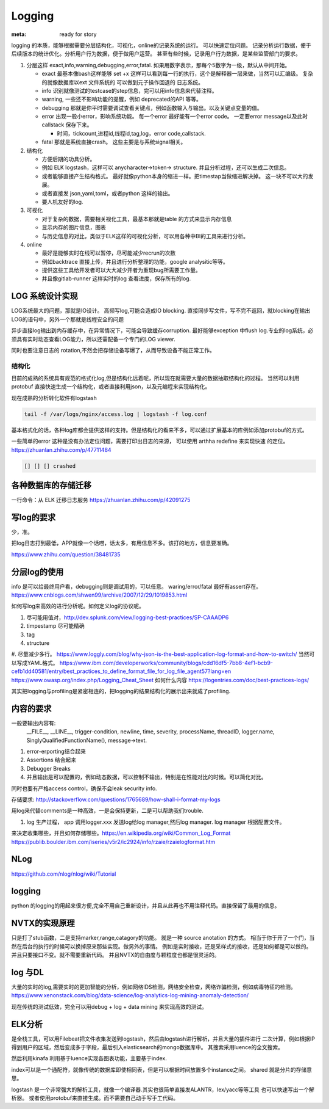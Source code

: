Logging
#######

:meta: ready for story

logging 的本质，能够根据需要分层结构化，可视化，online的记录系统的运行。 可以快速定位问题。
记录分析运行数据，便于后续版本的统计优化。分析用户行为数据，便于做用户运营。
甚至有些时候，记录用户行为数据，是某些监管部门的要求。

#. 分层这样 exact,info,warning,debugging,error,fatal. 如果用数字表示，那每个5数字为一级，默认从中间开始。
    
   * exact 最基本像bash这样能够 set +x 这样可以看到每一行的执行，这个是解释器一层来做，当然可以汇编级。
     复杂的就像数据库以ext 文件系统的 可以做到元子操作回退的 日志系统。
   * info 识别就像测试的testcase的step信息，完可以用info信息来代替注释。
   * warning, 一些还不影响功能的提醒，例如 deprecated的API 等等。
   * debugging 那就是你平时需要调试查看关键点，例如函数输入与输出。以及关键点变量的值。 
   * error 出现一般小error，影响系统功能。 每一个error 最好能有一个error code。 一定要error message以及此时callstack
     保存下来。
     
     - 时间，tickcount,进程id,线程id,tag,log，error code,callstack.
   * fatal 那就是系统直接crash。 这些主要是与系统signal相关。
   
   
#. 结构化
   
   * 方便后期的功具分析。
   * 例如 ELK logstash，这样可以 anycharacter->token-> structure. 并且分析过程，还可以生成二次信息。
   * 或者能够直接产生结构格式。 最好就像python本身的缩进一样。把timestap当做缩进解决掉。
     这一块不可以大的发展。
   * 或者直接发 json,yaml,toml，或者python 这样的输出。
   * 要人机友好的log.

#. 可视化
   
   * 对于复杂的数据，需要相关视化工具，最基本那就是table 的方式来显示内存信息
   * 显示内存的图片信息，图表
   * 与历史信息的对比，类似于ELK这样的可视化分析，可以用各种中BI的工具来进行分析。

#. online

   * 最好是能够实时在线可以暂停，尽可能减少recrun的次数
   * 例如backtrace 直接上传，并且进行分析整理的功能，google analysitic等等。 
   * 提供这些工具给开发者可以大大减少开者为重现bug所需要工作量。
   * 并且像gitlab-runner 这样实时的log 查看进度，保存所有的log.
   


LOG 系统设计实现
===============

LOG系统最大的问题，那就是IO设计。 高频写log,可能会造成IO blocking. 
直接同步写文件，写不完不返回，就blocking在输出LOG的语句中，另外一个那就是线程安全的问题

异步直接log输出到内存缓存中，在异常情况下，可能会导致缓存corruption. 最好能够exception
中flush log.专业的log系统，必须具有实时动态查看LOG能力，所以还需配备一个专门的LOG viewer.

同时也要注意日志的 rotation,不然会把存储设备写爆了，从而导致设备不能正常工作。

结构化
------

目前的成熟的系统具有规范的格式化log,但是结构化远着呢，所以现在就需要大量的数据抽取结构化的过程。
当然可以利用protobuf 直接快速生成一个结构化，或者直接利用json，以及元编程来实现结构化。

现在成熟的分析转化软件有logstash 

.. code-block:: bash
   
   tail -f /var/logs/nginx/access.log | logstash -f log.conf
   
基本格式化的话，各种log库都会提供这样的支持。但是结构化的看来不多，可以通过扩展基本的库例如添加protobuf的方式。

一些简单的error 这种是没有办法定位问题，需要打印出日志的来源， 可以使用 arthha redefine 来实现快速
的定位。
https://zhuanlan.zhihu.com/p/47711484

.. code-block:: bash
   
   [] [] [] crashed 
   
   
各种数据库的存储迁移
==================

一行命令：从 ELK 迁移日志服务 https://zhuanlan.zhihu.com/p/42091275

写log的要求
==========

少，准。

把log日志打到最低，APP就像一个话唠，话太多，有用信息不多。该打的地方，信息要准确。

https://www.zhihu.com/question/38481735

分层log的使用
============

info 是可以给最终用户看，debugging则是调试用的，可以任意。 waring/error/fatal 最好有assert存在。 
https://www.cnblogs.com/shwen99/archive/2007/12/29/1019853.html

如何写log来高效的进行分析呢。如何定义log的协议呢。

#. 尽可能用值对，http://dev.splunk.com/view/logging-best-practices/SP-CAAADP6
#. timpestamp 尽可能精确
#. tag 
#. structure
#. 尽量减少多行。
https://www.loggly.com/blog/why-json-is-the-best-application-log-format-and-how-to-switch/
当然可以写成YAML格式。
https://www.ibm.com/developerworks/community/blogs/cdd16df5-7bb8-4ef1-bcb9-cefb1dd40581/entry/best_practices_to_define_format_file_for_log_file_agent57?lang=en
https://www.owasp.org/index.php/Logging_Cheat_Sheet
如何什么内容
https://logentries.com/doc/best-practices-logs/


其实把logging与profiling是紧密相连的，把logging的结果结构化的展示出来就成了profiling.


内容的要求
==========

一般要输出内容有:
 __FILE__, __LINE__, trigger-condition, newline, time, severity, processName, threadID, logger.name,
 SinglyQualifiedFunctionName(), message->text.

#. error-erporting结合起来
#. Assertions 结合起来
#. Debugger Breaks
#. 并且输出是可以配置的，例如动态数据，可以控制不输出，特别是在性能对比的时候。可以简化对比。

同时也要有严格access control，确保不会leak security info.


存储要求:
http://stackoverflow.com/questions/1765689/how-shall-i-format-my-logs

用log来代替comments是一种高效，一是会保持更新，二是可以帮助我们trouble. 

#. log 生产过程， app 调用logger.xxx 发送log给log manager,然后log manager. log manager 根据配置文件。

来决定收集哪些，并且如何存储哪些。https://en.wikipedia.org/wiki/Common_Log_Format
https://publib.boulder.ibm.com/iseries/v5r2/ic2924/info/rzaie/rzaielogformat.htm

NLog
====

https://github.com/nlog/nlog/wiki/Tutorial

logging
=======

python 的logging的用起来很方便,完全不用自己重新设计，并且从此再也不用注释代码。直接保留了最用的信息。

.. code-block::
   import logging
   logging.basicConfig(Level=logging.DEBUG)
   logger = logging.getLogger(__name__)
   # if you want add more file log 
   gtl_log = logging.FileHander("file/path")
   logger.addHandler(gtl_log)
   logger.removeHandler(gtl_log)


NVTX的实现原理
==============

只是打了stub函数，二是支持marker,range,catagory的功能。 就是一种 source anotation 的方式。
相当于你于开了一个门，当然在后台的执行的时候可以换掉原来那些实现。做另外的事情。
例如是实时接收，还是采样式的接收，还是如何都是可以做的。并且只要接口不变。就不需要重新代码。
并且NVTX的自由度与颗粒度也都是很灵活的。



log 与DL
========

大量的实时的log,需要实时的更加智能的分析，例如网络IDS检测，网络安全检查，网络诈骗检测，例如病毒特征的检测。
https://www.xenonstack.com/blog/data-science/log-analytics-log-mining-anomaly-detection/

现在传统的测试低效，完全可以用debug + log + data mining 来实现高效的测试。

ELK分析
=======

是全栈工具，可以用Filebeat把文件收集发送到logstash，然后由logstash进行解析，并且大量的插件进行
二次计算，例如根据IP得到用户的区域，然后变成多于字段，最后引入elasticsearch的mongo数据库中。
其搜索采用luence的全文搜索。

然后利用kinafa 利用基于luence实现各图表功能，主要基于index. 

index可以是一个通配符，就像传统的数据库即使相同表，但是可以根据时间放置多个instance之间。
shared 就是分片的存储意思。

logstash 是一个非常强大的解析工具，就像一个编译器.其实也很简单直接发ALANTR，lex/yacc等等工具
也可以快速写出一个解析器。 或者使用protobuf来直接生成。而不需要自己动手写手工代码。
